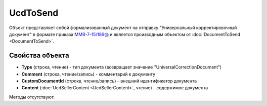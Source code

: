 ﻿UcdToSend
=========

Объект представляет собой формализованный документ на отправку "Универсальный корректировочный документ" в формате приказа `ММВ-7-15/189@ <https://normativ.kontur.ru/document?moduleId=1&documentId=273231>`_ и является производным объектом от :doc:`DocumentToSend <DocumentToSend>`.

Свойства объекта
----------------

- **Type** (строка, чтение) - тип документа (возвращает значение "UniversalCorrectionDocument")

- **Comment** (строка, чтение/запись) - комментарий к документу

- **CustomDocumentId** (строка, чтение/запись) - внешний идентификатор документа

- **Content** (:doc:`UcdSellerContent <UcdSellerContent>`, чтение) - содержимое документа


Методы отсутствуют.